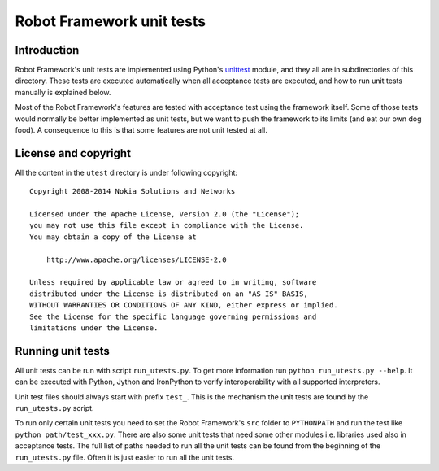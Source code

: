 Robot Framework unit tests
==========================

Introduction
------------

Robot Framework's unit tests are implemented using Python's `unittest
<https://docs.python.org/2/library/unittest.html>`__ module, and they
all are in subdirectories of this directory. These tests are executed
automatically when all acceptance tests are executed, and how to run
unit tests manually is explained below.

Most of the Robot Framework's features are tested with acceptance test
using the framework itself. Some of those tests would normally be
better implemented as unit tests, but we want to push the framework to
its limits (and eat our own dog food). A consequence to this is that
some features are not unit tested at all.

License and copyright
---------------------

All the content in the ``utest`` directory is under following copyright::

  Copyright 2008-2014 Nokia Solutions and Networks

  Licensed under the Apache License, Version 2.0 (the "License");
  you may not use this file except in compliance with the License.
  You may obtain a copy of the License at

      http://www.apache.org/licenses/LICENSE-2.0

  Unless required by applicable law or agreed to in writing, software
  distributed under the License is distributed on an "AS IS" BASIS,
  WITHOUT WARRANTIES OR CONDITIONS OF ANY KIND, either express or implied.
  See the License for the specific language governing permissions and
  limitations under the License.

Running unit tests
------------------

All unit tests can be run with script ``run_utests.py``. To get more
information run ``python run_utests.py --help``. It can be executed with
Python, Jython and IronPython to verify interoperability with all supported
interpreters.

Unit test files should always start with prefix ``test_``. This is the
mechanism the unit tests are found by the ``run_utests.py`` script.

To run only certain unit tests you need to set the Robot Framework's ``src``
folder to ``PYTHONPATH`` and run the test like ``python path/test_xxx.py``.
There are also some unit tests that need some other modules i.e. libraries
used also in acceptance tests. The full list of paths needed to run all
the unit tests can be found from the beginning of the ``run_utests.py`` file.
Often it is just easier to run all the unit tests.
